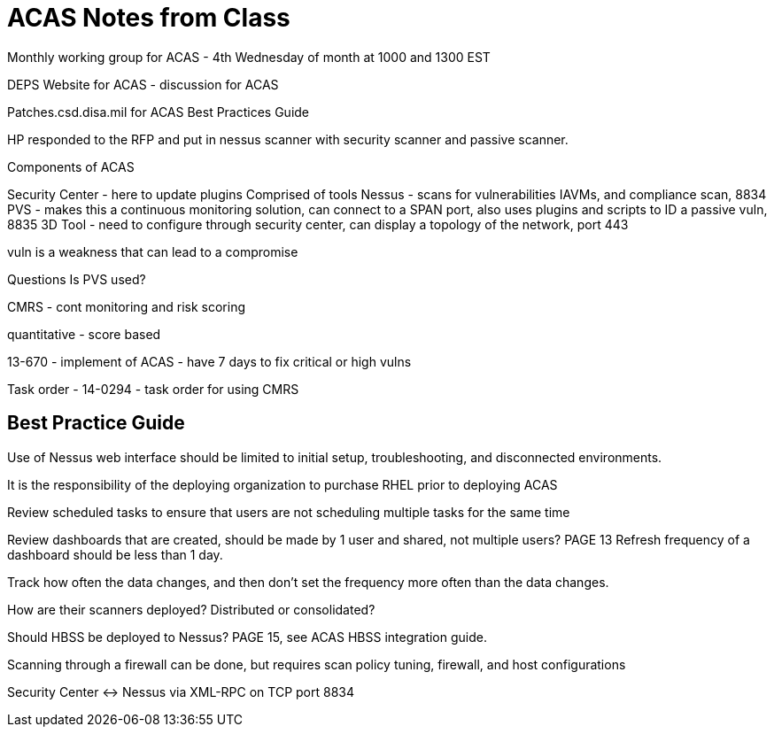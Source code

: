 = ACAS Notes from Class

Monthly working group for ACAS - 4th Wednesday of month at 1000 and 1300 EST

DEPS Website for ACAS - discussion for ACAS

Patches.csd.disa.mil for ACAS Best Practices Guide

HP responded to the RFP and put in nessus scanner with security scanner and passive scanner.

Components of ACAS

Security Center - here to update plugins
Comprised of tools
Nessus - scans for vulnerabilities IAVMs, and compliance scan, 8834
PVS - makes this a continuous monitoring solution, can connect to a SPAN port, also uses plugins and scripts to ID a passive vuln, 8835
3D Tool - need to configure through security center, can display a topology of the network, port 443

vuln is a weakness that can lead to a compromise

Questions
Is PVS used?

CMRS - cont monitoring and risk scoring

quantitative - score based

13-670 - implement of ACAS - have 7 days to fix critical or high vulns

Task order - 14-0294 - task order for using CMRS

== Best Practice Guide

Use of Nessus web interface should be limited to initial setup, troubleshooting, and disconnected environments.

It is the responsibility of the deploying organization to purchase RHEL prior to deploying ACAS

Review scheduled tasks to ensure that users are not scheduling multiple tasks for the same time

Review dashboards that are created, should be made by 1 user and shared, not multiple users? PAGE 13
Refresh frequency of a dashboard should be less than 1 day.

Track how often the data changes, and then don't set the frequency more often than the data changes.

How are their scanners deployed? Distributed or consolidated?

Should HBSS be deployed to Nessus? PAGE 15, see ACAS HBSS integration guide.

Scanning through a firewall can be done, but requires scan policy tuning, firewall, and host configurations

Security Center <-> Nessus via XML-RPC on TCP port 8834


